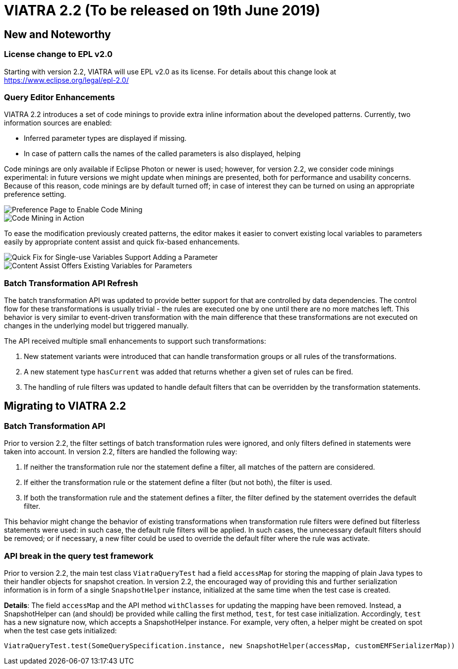ifdef::env-github,env-browser[:outfilesuffix: .adoc]
ifndef::rootdir[:rootdir: .]
ifndef::imagesdir[:imagesdir: {rootdir}/../images]
[[viatra-22]]

= VIATRA 2.2 (To be released on 19th June 2019)

== New and Noteworthy

=== License change to EPL v2.0
Starting with version 2.2, VIATRA will use EPL v2.0 as its license. For details about this change look at https://www.eclipse.org/legal/epl-2.0/

=== Query Editor Enhancements

VIATRA 2.2 introduces a set of code minings to provide extra inline information about the developed patterns. Currently, two information sources are enabled:
 
 * Inferred parameter types are displayed if missing.
 * In case of pattern calls the names of the called parameters is also displayed, helping    

Code minings are only available if Eclipse Photon or newer is used; however, for version 2.2, we consider code minings experimental: in future versions we might update when minings are presented, both for performance and usability concerns. Because of this reason, code minings are by default turned off; in case of interest they can be turned on using an appropriate preference setting.

image::releases/22_codemining_prefs.png[Preference Page to Enable Code Mining]
image::releases/22_codemining.png[Code Mining in Action]

To ease the modification previously created patterns, the editor makes it easier to convert existing local variables to parameters easily by appropriate content assist and quick fix-based enhancements.

image::releases/22_add_parameter.png[Quick Fix for Single-use Variables Support Adding a Parameter]
image::releases/20_ca_parameter.png[Content Assist Offers Existing Variables for Parameters]

=== Batch Transformation API Refresh

The batch transformation API was updated to provide better support for that are controlled by data dependencies. The control flow for these transformations is usually trivial - the rules are executed one by one until there are no more matches left. This behavior is very similar to event-driven transformation with the main difference that these transformations are not executed on changes in the underlying model but triggered manually.   

The API received multiple small enhancements to support such transformations:

1. New statement variants were introduced that can handle transformation groups or all rules of the transformations.
2. A new statement type `hasCurrent` was added that returns whether a given set of rules can be fired.
3. The handling of rule filters was updated to handle default filters that can be overridden by the transformation statements. 

== Migrating to VIATRA 2.2

=== Batch Transformation API

Prior to version 2.2, the filter settings of batch transformation rules were ignored, and only filters defined in statements were taken into account. In version 2.2, filters are handled the following way:

1. If neither the transformation rule nor the statement define a filter, all matches of the pattern are considered.
2. If either the transformation rule or the statement define a filter (but not both), the filter is used.
3. If both the transformation rule and the statement defines a filter, the filter defined by the statement overrides the default filter.

This behavior might change the behavior of existing transformations when transformation rule filters were defined but filterless statements were used: in such case, the default rule filters will be applied. In such cases, the unnecessary default filters should be removed; or if necessary, a new filter could be used to override the default filter where the rule was activate.

=== API break in the query test framework

Prior to version 2.2, the main test class `ViatraQueryTest` had a field `accessMap` for storing the mapping of plain Java types to their handler objects for snapshot creation. In version 2.2, the encouraged way of providing this and further serialization information is in form of a single `SnapshotHelper` instance, initialized at the same time when the test case is created.

*Details*:
The field `accessMap` and the API method `withClasses` for updating the mapping have been removed. Instead, a SnapshotHelper can (and should) be provided while calling the first method, `test`, for test case initialization. Accordingly, `test` has a new signature now, which accepts a SnapshotHelper instance. For example, very often, a helper might be created on spot when the test case gets initialized:

[source,xtend]
----
ViatraQueryTest.test(SomeQuerySpecification.instance, new SnapshotHelper(accessMap, customEMFSerializerMap))
---- 